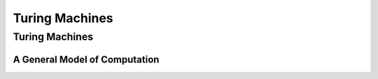 .. This file is part of the OpenDSA eTextbook project. See
.. http://algoviz.org/OpenDSA for more details.
.. Copyright (c) 2012-2013 by the OpenDSA Project Contributors, and
.. distributed under an MIT open source license.

.. avmetadata::
   :author: Cliff Shaffer
   :topic: Turing Machines

Turing Machines
===============

Turing Machines
---------------

A General Model of Computation
~~~~~~~~~~~~~~~~~~~~~~~~~~~~~~

.. avembed:: AV/Peixuan/TuringMachinesExercises/aNumsPowerOf2.html pe
   :long_name: Turing Machines Exercise
.. avembed:: AV/Peixuan/TuringMachinesExercises/ifaNumsPowerOf2.html pe
   :long_name: Turing Machines Exercise
.. avembed:: AV/Peixuan/TuringMachinesExercises/abcWInWWROut.html pe
   :long_name: Turing Machines Exercise
.. avembed:: AV/Peixuan/TuringMachinesExercises/abcNawlargerthanNbw.html pe
   :long_name: Turing Machines Exercise
.. avembed:: AV/Peixuan/TuringMachinesExercises/replaceABAbyACA.html pe
   :long_name: Turing Machines Exercise
.. avembed:: AV/Peixuan/TuringMachinesExercises/abPalindromes.html pe
   :long_name: Turing Machines Exercise
